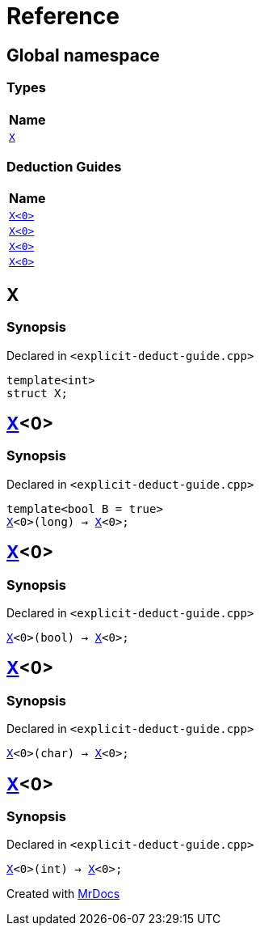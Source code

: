 = Reference
:mrdocs:

[#index]
== Global namespace


=== Types

[cols=1]
|===
| Name 

| <<X-0e,`X`>> 
|===
=== Deduction Guides

[cols=1]
|===
| Name 

| <<X-0d,`X&lt;0&gt;`>> 
| <<X-00,`X&lt;0&gt;`>> 
| <<X-0b,`X&lt;0&gt;`>> 
| <<X-06,`X&lt;0&gt;`>> 
|===

[#X-0e]
== X


=== Synopsis


Declared in `&lt;explicit&hyphen;deduct&hyphen;guide&period;cpp&gt;`

[source,cpp,subs="verbatim,replacements,macros,-callouts"]
----
template&lt;int&gt;
struct X;
----




[#X-06]
== <<X-0e,X>>&lt;0&gt;


=== Synopsis


Declared in `&lt;explicit&hyphen;deduct&hyphen;guide&period;cpp&gt;`

[source,cpp,subs="verbatim,replacements,macros,-callouts"]
----
template&lt;bool B = true&gt;
<<X-0e,X>>&lt;0&gt;(long) -> <<X-0e,X>>&lt;0&gt;;
----

[#X-0d]
== <<X-0e,X>>&lt;0&gt;


=== Synopsis


Declared in `&lt;explicit&hyphen;deduct&hyphen;guide&period;cpp&gt;`

[source,cpp,subs="verbatim,replacements,macros,-callouts"]
----
<<X-0e,X>>&lt;0&gt;(bool) -> <<X-0e,X>>&lt;0&gt;;
----

[#X-00]
== <<X-0e,X>>&lt;0&gt;


=== Synopsis


Declared in `&lt;explicit&hyphen;deduct&hyphen;guide&period;cpp&gt;`

[source,cpp,subs="verbatim,replacements,macros,-callouts"]
----
<<X-0e,X>>&lt;0&gt;(char) -> <<X-0e,X>>&lt;0&gt;;
----

[#X-0b]
== <<X-0e,X>>&lt;0&gt;


=== Synopsis


Declared in `&lt;explicit&hyphen;deduct&hyphen;guide&period;cpp&gt;`

[source,cpp,subs="verbatim,replacements,macros,-callouts"]
----
<<X-0e,X>>&lt;0&gt;(int) -> <<X-0e,X>>&lt;0&gt;;
----



[.small]#Created with https://www.mrdocs.com[MrDocs]#
